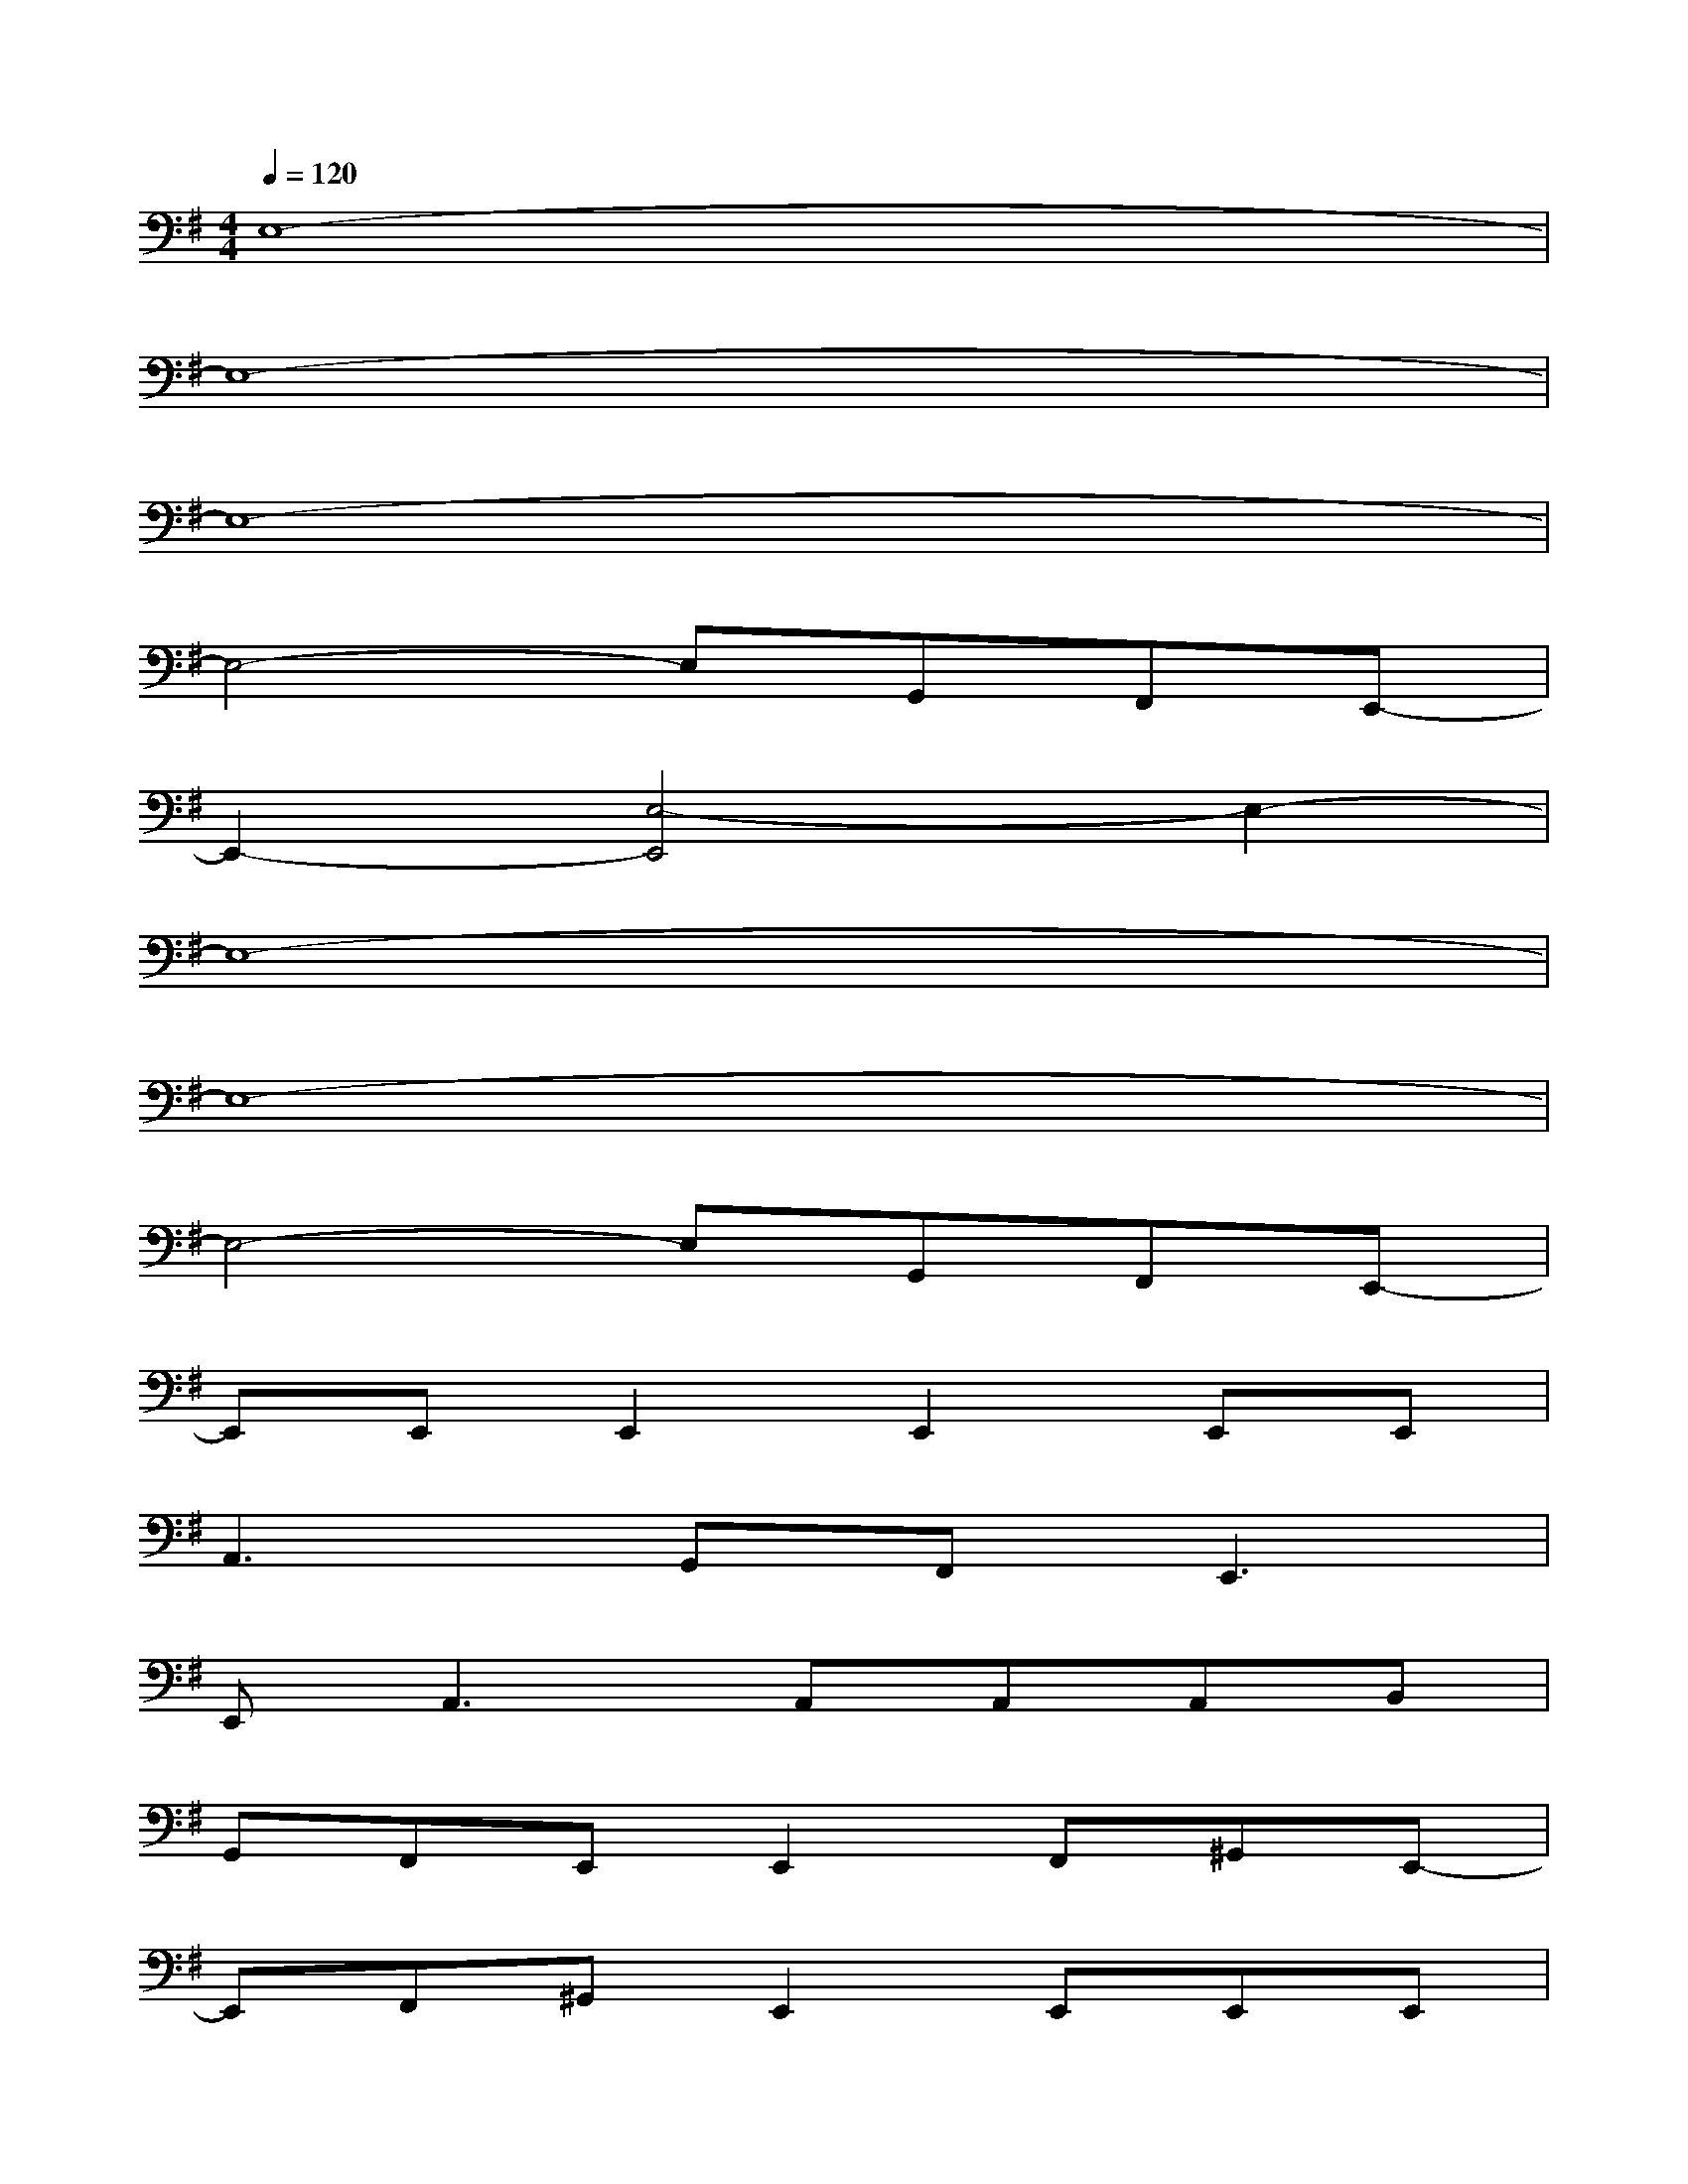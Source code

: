 X:1
T:
M:4/4
L:1/8
Q:1/4=120
K:G%1sharps
V:1
E,8-|
E,8-|
E,8-|
E,4-E,G,,F,,E,,-|
E,,2-[E,4-E,,4]E,2-|
E,8-|
E,8-|
E,4-E,G,,F,,E,,-|
E,,E,,E,,2E,,2E,,E,,|
A,,3G,,F,,2<E,,2|
E,,2<A,,2A,,A,,A,,B,,|
G,,F,,E,,E,,2F,,^G,,E,,-|
E,,F,,^G,,E,,2E,,E,,E,,|
A,,3=G,,F,,2<E,,2|
E,,2<A,,2A,,A,,A,,B,,|
G,,F,,E,,E,,4-E,,